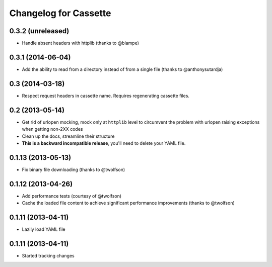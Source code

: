 Changelog for Cassette
======================

0.3.2 (unreleased)
------------------

- Handle absent headers with httplib (thanks to @blampe)

0.3.1 (2014-06-04)
------------------

- Add the ability to read from a directory instead of from a single file
  (thanks to @anthonysutardja)

0.3 (2014-03-18)
----------------

- Respect request headers in cassette name. Requires regenerating cassette
  files.

0.2 (2013-05-14)
----------------

- Get rid of urlopen mocking, mock only at ``httplib`` level to circumvent
  the problem with urlopen raising exceptions when getting non-2XX codes
- Clean up the docs, streamline their structure
- **This is a backward incompatible release**, you'll need to delete your
  YAML file.

0.1.13 (2013-05-13)
-------------------

- Fix binary file downloading (thanks to @twolfson)

0.1.12 (2013-04-26)
-------------------

- Add performance tests (courtesy of @twolfson)
- Cache the loaded file content to achieve significant performance improvements
  (thanks to @twolfson)

0.1.11 (2013-04-11)
-------------------

- Lazily load YAML file

0.1.11 (2013-04-11)
-------------------

- Started tracking changes
